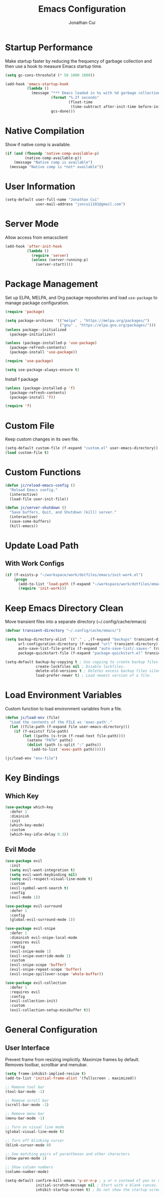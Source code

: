 #+TITLE: Emacs Configuration
#+AUTHOR: Jonathan Cui
#+PROPERTY: header-args:emacs-lisp :tangle init.el

* Startup Performance
Make startup faster by reducing the frequency of garbage collection and then use a hook to measure Emacs startup time.
#+begin_src emacs-lisp
  (setq gc-cons-threshold (* 50 1000 1000))

  (add-hook 'emacs-startup-hook
            (lambda ()
              (message "*** Emacs loaded in %s with %d garbage collections."
                       (format "%.2f seconds"
                               (float-time
                                (time-subtract after-init-time before-init-time)))
                       gcs-done)))
#+end_src

* Native Compilation
Show if native comp is available.
#+begin_src emacs-lisp
  (if (and (fboundp 'native-comp-available-p)
           (native-comp-available-p))
      (message "Native comp is available")
    (message "Native comp is *not* available"))
#+end_src

* User Information
#+begin_src emacs-lisp
  (setq-default user-full-name "Jonathan Cui"
                user-mail-address "joncui1101@gmail.com")
#+end_src

* Server Mode
Allow access from emacsclient
#+begin_src emacs-lisp
  (add-hook 'after-init-hook
            (lambda ()
              (require 'server)
              (unless (server-running-p)
                (server-start))))
#+end_src
* Package Management
Set up ELPA, MELPA, and Org package repositories and load =use-package= to manage package configuration.
#+begin_src emacs-lisp
  (require 'package)

  (setq package-archives '(("melpa" . "https://melpa.org/packages/")
                           ("gnu" . "https://elpa.gnu.org/packages/")))
  (unless package--initialized
    (package-initialize))

  (unless (package-installed-p 'use-package)
    (package-refresh-contents)
    (package-install 'use-package))

  (require 'use-package)

  (setq use-package-always-ensure t)
#+end_src

Install f package
#+begin_src emacs-lisp
  (unless (package-installed-p 'f)
    (package-refresh-contents)
    (package-install 'f))

  (require 'f)
#+end_src

* Custom File
Keep custom changes in its own file.
#+begin_src emacs-lisp
  (setq-default custom-file (f-expand "custom.el" user-emacs-directory))
  (load custom-file t)
#+end_src

* Custom Functions
#+begin_src emacs-lisp
  (defun jc/reload-emacs-config ()
    "Reload Emacs config."
    (interactive)
    (load-file user-init-file))

  (defun jc/server-shutdown ()
    "Save buffers, Quit, and Shutdown (kill) server."
    (interactive)
    (save-some-buffers)
    (kill-emacs))
#+end_src
* Update Load Path
** With Work Configs
#+begin_src emacs-lisp
  (if (f-exists-p "~/workspace/work/dotfiles/emacs/init-work.el")
      (progn
        (add-to-list 'load-path (f-expand "~/workspace/work/dotfiles/emacs"))
        (require 'init-work)))
#+end_src
* Keep Emacs Directory Clean
Move transient files into a separate directory (~/.config/cache/emacs)
#+begin_src emacs-lisp
  (defvar transient-directory "~/.config/cache/emacs/")

  (setq backup-directory-alist `(("." . ,(f-expand "backups" transient-directory)))
        url-configuration-directory (f-expand "url" transient-directory)
        auto-save-list-file-prefix (f-expand "auto-save-list/.saves-" transient-directory)
        package-quickstart-file (f-expand "package-quickstart.el" transient-directory))

  (setq-default backup-by-copying t ; Use copying to create backup files.
                create-lockfiles nil ; Disable lockfiles.
                delete-old-versions t ; Deletes excess backup files silently.
                load-prefer-newer t) ; Load newest version of a file.
#+end_src

* Load Environment Variables
Custom function to load environment variables from a file.
#+begin_src emacs-lisp
  (defun jc/load-env (file)
    "Load the contents of the FILE as 'exec-path'."
    (let ((file-path (f-expand file user-emacs-directory)))
      (if (f-exists? file-path)
          (let ((paths (s-trim (f-read-text file-path))))
            (setenv "PATH" paths)
            (dolist (path (s-split ":" paths))
              (add-to-list 'exec-path path))))))

  (jc/load-env "env-file")
#+end_src

* Key Bindings
** Which Key
#+begin_src emacs-lisp
  (use-package which-key
    :defer 1
    :diminish
    :init
    (which-key-mode)
    :custom
    (which-key-idle-delay 0.3))
#+end_src
** Evil Mode
#+begin_src emacs-lisp
  (use-package evil
    :init
    (setq evil-want-integration t)
    (setq evil-want-keybinding nil)
    (setq evil-respect-visual-line-mode t)
    :custom
    (evil-symbol-word-search t)
    :config
    (evil-mode 1))

  (use-package evil-surround
    :defer 1
    :config
    (global-evil-surround-mode 1))

  (use-package evil-snipe
    :defer 1
    :diminish evil-snipe-local-mode
    :requires evil
    :config
    (evil-snipe-mode 1)
    (evil-snipe-override-mode 1)
    :custom
    (evil-snipe-scope 'buffer)
    (evil-snipe-repeat-scope 'buffer)
    (evil-snipe-spillover-scope 'whole-buffer))

  (use-package evil-collection
    :defer 1
    :requires evil
    :config
    (evil-collection-init)
    :custom
    (evil-collection-setup-minibuffer t))
#+end_src
* General Configuration
** User Interface
Prevent frame from resizing implicitly. Maximize frames by default. Removes toolbar, scrollbar and menubar.
#+begin_src emacs-lisp
  (setq frame-inhibit-implied-resize t)
  (add-to-list 'initial-frame-alist '(fullscreen . maximized))

  ;; Remove tool bar
  (tool-bar-mode -1)

  ;; Remove scroll bar
  (scroll-bar-mode -1)

  ;; Remove menu bar
  (menu-bar-mode -1)

  ;; Turn on visual line mode
  (global-visual-line-mode t)

  ;; Turn off blinking cursor
  (blink-cursor-mode 0)

  ;; See matching pairs of parantheses and other characters
  (show-paren-mode 1)

  ;; Show column numbers
  (column-number-mode)

  (setq-default confirm-kill-emacs 'y-or-n-p ; y or n instead of yes or no when quitting.
                initial-scratch-message nil ; Start with a blank canvas.
                inhibit-startup-screen t) ; Do not show the startup screen.
#+end_src

** Theme
Set the theme using doom-themes. Currently using doom-vibrant.
#+begin_src emacs-lisp
  (use-package doom-themes
    :config
    (setq doom-themes-enable-bold t
          doom-themes-enable-italic t)
    (load-theme 'doom-vibrant t)
    (doom-themes-visual-bell-config))
#+end_src

** Mode Line
Setup the modeline using doom-modeline.
#+begin_src emacs-lisp
  (use-package doom-modeline
    :hook (after-init . doom-modeline-init)
    :custom-face
    (mode-line ((t (:height 120))))
    (mode-line-inactive ((t (:height 120))))
    :custom
    (doom-modeline-env-enable-python nil)
    (doom-modeline-lsp t)
    (doom-modeline-modal-icon nil)
    (doom-modeline-vcs-max-length 50))
#+end_src

Use delight to rename emacs-lisp-mode
#+begin_src emacs-lisp
  (use-package delight
    :delight
    (emacs-lisp-mode "elisp"))
#+end_src

** Fonts
Using Hasklug [[https://github.com/ryanoasis/nerd-fonts][Nerd Font]]
#+begin_src emacs-lisp
  (set-face-attribute 'default nil
                      :family "Hasklug Nerd Font"
                      :weight 'normal
                      :width 'normal
                      :height 130)
#+end_src

Enable Ligatures
#+begin_src emacs-lisp
  (use-package ligature
    :defer 1
    :load-path "lisp-local"
    :config
    (ligature-set-ligatures 't '("www"))
    (ligature-set-ligatures 'prog-mode '("www" "**" "***" "**/" "*>" "*/" "\\\\" "\\\\\\" "{-" "::"
                                         ":::" ":=" "!!" "!=" "!==" "-}" "----" "-->" "->" "->>"
                                         "-<" "-<<" "-~" "#{" "#[" "##" "###" "####" "#(" "#?" "#_"
                                         "#_(" ".-" ".=" ".." "..<" "..." "?=" "??" ";;" "/*" "/**"
                                         "/=" "/==" "/>" "//" "///" "&&" "||" "||=" "|=" "|>" "^=" "$>"
                                         "++" "+++" "+>" "=:=" "==" "===" "==>" "=>" "=>>" "<="
                                         "=<<" "=/=" ">-" ">=" ">=>" ">>" ">>-" ">>=" ">>>" "<*"
                                         "<*>" "<|" "<|>" "<$" "<$>" "<!--" "<-" "<--" "<->" "<+"
                                         "<+>" "<=" "<==" "<=>" "<=<" "<>" "<<" "<<-" "<<=" "<<<"
                                         "<~" "<~~" "</" "</>" "~@" "~-" "~>" "~~" "~~>" "%%"))
    (global-ligature-mode t))
#+end_src

* Editing Configuration
Default tab width to 2 spaces.
#+begin_src emacs-lisp
  (setq-default tab-width 2
                evil-shift-width tab-width)
#+end_src

Use spaces instead of tabs for indentation.
#+begin_src emacs-lisp
  (setq-default indent-tabs-mode nil)
#+end_src

Backspace erases a tab instead of 1 space at a time.
#+begin_src emacs-lisp
  (setq-default backward-delete-char-untabify-method 'hungry)
#+end_src

Single space to end a sentence.
#+begin_src emacs-lisp
  (setq-default sentence-end-double-space nil)
#+end_src
* Org Mode
** Org Configuration
Set up Org Mode with a baseline configuration.
#+begin_src  emacs-lisp
  (defun jc/org-mode-setup ()
    (org-indent-mode)
    ;; (variable-pitch-mode 1)
    (auto-fill-mode 0)
    (setq evil-auto-indent nil))

  (use-package org
    :defer t
    :hook (org-mode . jc/org-mode-setup)
    :bind (:map org-mode-map
                ("C-<tab>" . org-indent-block))
    :init
    (setq org-directory "~/workspace/personal/notes"
          org-default-notes-file (f-expand "Inbox")))
#+end_src

** Evil Bindings for Org Mode
#+begin_src emacs-lisp
  (use-package evil-org
    :after org
    :hook ((org-mode . evil-org-mode)
           (org-agenda-mode . evil-org-mode)
           (evil-org-mode . (lambda () (evil-org-set-key-theme '(navigation todo insert textobjects additional)))))
    :config
    (require 'evil-org-agenda)
    (evil-org-agenda-set-keys))
#+end_src

** Org Babel
Automatically tangle this config
#+begin_src emacs-lisp
  (defvar jc/init-org-file (s-concat (f-expand "~/workspace/personal/dotfiles/emacs") "init.org"))

  (defun jc/tangle-on-save ()
    (when (equal (buffer-file-name)
                 (expand-file-name jc/init-org-file))
      (let ((org-confirm-babel-evaluate nil))
        (org-babel-tangle)
        (message "init.el tangled from init.org"))))

  (add-hook 'after-save-hook 'jc/tangle-on-save)
#+end_src
* Completion System
** Ivy
Currently using Ivy for completions.
#+begin_src emacs-lisp
  (use-package ivy
    :defer 1
    :bind (:map ivy-minibuffer-map
                ("C-l" . ivy-alt-done)
                ("C-j" . ivy-next-line)
                ("C-k" . ivy-previous-line)
                :map ivy-switch-buffer-map
                ("C-d" . ivy-switch-buffer-kill)
                ("C-k" . ivy-previous-line)
                :map ivy-reverse-i-search-map
                ("C-k" . ivy-previous-line)
                ("C-d" . ivy-reverse-i-search-kill))
    :init
    (ivy-mode +1)
    :custom
    (enable-recursive-minibuffers t)
    (ivy-count-format "(%d/%d) ")
    (ivy-re-builders-alist '((t . ivy--regex-ignore-order)))
    (ivy-use-virtual-buffers t)
    (ivy-wrap t))

  (use-package counsel
    :requires ivy
    :init
    (counsel-mode +1)
    :bind (("C-x b" . counsel-ibuffer)
           ("M-c" . quick-calc)
           :map minibuffer-local-map
           ("C-r" . 'counsel-minibuffer-history))
    :custom
    (ivy-initial-inputs-alist nil))
#+end_src

** Ivy Extensions
Extensions to improve ivy. ivy-rich provides a more friendly interface. ivy-posframe provides functionality to use a posframe.
#+begin_src emacs-lisp
  (use-package ivy-rich
    :requires ivy
    :config
    (plist-put ivy-rich-display-transformers-list
               'counsel-M-x
               '(:columns
                 ((counsel-M-x-transformer (:width 50))
                  (ivy-rich-counsel-function-docstring (:face font-lock-doc-face)))))
    (plist-put ivy-rich-display-transformers-list
               'ivy-switch-buffer
               '(:columns
                 ((ivy-switch-buffer-transformer (:width 50))
                  (ivy-rich-switch-buffer-indicators (:width 4 :face error :align right))
                  (ivy-rich-switch-buffer-major-mode (:width 12 :face warning))
                  (ivy-rich-switch-buffer-project (:width 0.18 :face success))
                  (ivy-rich-switch-buffer-path (:width (lambda (x) (ivy-rich-switch-buffer-shorten-path x (ivy-rich-minibuffer-width 0.3))))))))
    (ivy-rich-mode +1)
    (setcdr (assq t ivy-format-functions-alist) #'ivy-format-function-line))

  (use-package ivy-posframe
    :init
    (setq ivy-posframe-display-functions-alist
          '((counsel-projectile-switch-project . ivy-posframe-display-at-frame-center)
            (counsel-projectile-find-file . ivy-posframe-display-at-frame-center)
            (counsel-M-x . ivy-posframe-display-at-frame-center)
            (counsel-projectile . ivy-posframe-display-at-frame-center)
            (counsel-projectile-switch-to-buffer . ivy-posframe-display-at-frame-center))
          ivy-posframe-min-width 115
          ivy-posframe-parameters '((left-fringe . 4)
                                    (right-fringe . 4)))
    (ivy-posframe-mode 1))
#+end_src
** LSP Integration
Integrate Ivy with LSP.
#+begin_src emacs-lisp
  (use-package lsp-ivy
    :requires (lsp-mode ivy))
#+end_src
** Company
#+begin_src emacs-lisp
  (use-package company
    :defer 1
    :config (global-company-mode 1)
    :custom
    (company-idle-delay 0)
    (company-minimum-prefix-length 1))
#+end_src
** Preserve Minibuffer History
#+begin_src emacs-lisp
  (use-package savehist
    :ensure nil
    :custom
    (savehist-file "~/.config/cache/emacs/savehist")
    (history-length 1000)
    (history-delete-duplicates t)
    (savehist-save-minibuffer-history t)
    :hook (after-init . savehist-mode))
#+end_src
* Development
** Productivity
*** Snippets
#+begin_src emacs-lisp
  (use-package yasnippet
    :hook ((prog-mode text-mode org-mode) . yas-minor-mode)
    :bind (:map yas-minor-mode-map
                ("C-l" . yas-expand))
    :config
    (yas-reload-all))

  (unless (package-installed-p 'yasnippet-snippets)
    (package-refresh-contents)
    (package-install 'yasnippet-snippets))
#+end_src
*** Line Numbers
Display line numbers for certain modes. Set line numbers to be relative.
#+begin_src emacs-lisp
  (defun jc/line-numbers ()
    (display-line-numbers-mode 1)
    (setq display-line-numbers 'relative))

  (use-package display-line-numbers
    :hook (((prog-mode text-mode) . jc/line-numbers)))
#+end_src
*** Parenthesis
#+begin_src emacs-lisp
  (use-package smartparens
    :diminish
    :config
    (require 'smartparens-config)
    :hook ((org-mode prog-mode) . smartparens-mode))
#+end_src
*** Highlight Lines
#+begin_src emacs-lisp
  (use-package hl-line
    :ensure nil
    :hook ((prog-mode text-mode dired-mode) . hl-line-mode))
#+end_src
*** Highlight Indent Guides
#+begin_src emacs-lisp
  (use-package highlight-indent-guides
    :custom
    (highlight-indent-guides-method 'bitmap)
    :hook (((prog-mode) . highlight-indent-guides-mode)))
#+end_src
*** ASDF
Sets the "ASDF_DATA_DIR" environment variable if we are using asdf.
#+begin_src emacs-lisp
  (if (executable-find "asdf")
      (setenv "ASDF_DATA_DIR" (f-expand "~/.config/asdf")))
#+end_src
*** Syntax Checking
#+begin_src emacs-lisp
  (use-package flycheck
    :defer t
    :preface
    :hook ((ledger-mode emacs-lisp-mode lsp-mode) . flycheck-mode)
    :custom
    (flycheck-flake8-maximum-line-length 120)
    (flycheck-flake8-maximum-complexity 40))

  (use-package flycheck-ledger
    :requires flycheck)
#+end_src
*** Syntax Highlighting
#+begin_src emacs-lisp
  (use-package tree-sitter
    :hook (((go-mode python-mode ruby-mode) . tree-sitter-mode)
           (tree-sitter-after-on . tree-sitter-hl-mode)))

  (use-package tree-sitter-langs
    :after tree-sitter)
#+end_src
** Version Control
*** Magit
#+begin_src emacs-lisp
  (use-package magit
    :defer 1
    :config
    (setq magit-branch-read-upstream-first 'fallback)
    (if (boundp 'jc/magit-repository-directories)
        (setq magit-repository-directories jc/magit-repository-directories)
      (setq magit-repository-directories '(("~/workspace" . 2)))))
#+end_src

*** Git Gutter
#+begin_src emacs-lisp
  (use-package git-gutter
    :defer 1
    :diminish
    :config (global-git-gutter-mode +1)
    :custom
    (git-gutter:update-interval 2))
#+end_src

** Project Management
#+begin_src emacs-lisp
  (use-package projectile
    :defer 1
    :diminish
    :init
    (projectile-mode 1)
    :bind (:map projectile-mode-map
                ("C-c p" . projectile-command-map))
    :config
    (add-to-list 'projectile-globally-ignored-directories "vendor")
    (add-to-list 'projectile-globally-ignored-directories ".github")
    :custom
    (projectile-enable-caching t)
    (projectile-require-project-root t)
    (projectile-indexing-method 'native)
    (projectile-project-root-functions '(projectile-root-local projectile-root-bottom-up projectile-root-top-down-recurring))
    (projectile-completion-system 'ivy)
    (projectile-known-projects-file (f-expand "projectile-bookmarks.eld" transient-directory))
    (projectile-cache-file (f-expand "projectile.cache" transient-directory))
    :config
    (if (boundp 'jc/projectile-project-search-path)
        (setq projectile-project-search-path projectile-project-search-path)
      (setq projectile-project-search-path '("~/workspace/personal"))))
#+end_src

Integrate Ivy with Projectile.
#+begin_src emacs-lisp
  (defun jc/search-specific-glob (glob)
    "Search in the project files given the GLOB (specific file type)."
    (interactive "sGlob?: ")
    (counsel-projectile-rg (s-concat "--glob " glob)))

  (use-package counsel-projectile
    :requires (counsel projectile)
    :init
    (counsel-projectile-mode 1)
    :bind (("C-c p s f" . jc/search-specific-glob))
    :custom
    (counsel-projectile-find-file-matcher 'ivy--re-filter))
#+end_src
** Languages
*** Language Server
#+begin_src emacs-lisp
  (use-package lsp-mode
    :hook (((go-mode yaml-mode dockerfile-mode sh-mode python-mode ruby-mode) . lsp-deferred)
           (lsp-mode . lsp-enable-which-key-integration))
    :custom
    (lsp-diagnostics-provider :none)
    (lsp-enable-file-watchers nil)
    (lsp-headerline-breadcrumb-enable t)
    (lsp-headerline-breadcrumb-enable-diagnostics nil)
    (lsp-keymap-prefix "C-l")
    (lsp-lens-enable nil)
    (lsp-modeline-diagnostics-enable nil)
    (lsp-session-file (f-expand "lsp-session-v1" transient-directory))
    :commands (lsp lsp-deferred))

  (use-package lsp-ui
    :commands lsp-ui-mode
    :config
    (setq lsp-ui-sideline-show-code-actions t
          lsp-ui-sideline-show-diagnostics t))
#+end_src
*** Golang
#+begin_src emacs-lisp
  (defun jc/lsp-go-install-save-hooks ()
    (add-hook 'before-save-hook #'lsp-format-buffer t t)
    (add-hook 'before-save-hook #'lsp-organize-imports t t))
  (use-package go-mode
    :mode "\\.go\\'"
    :hook
    (go-mode . jc/lsp-go-install-save-hooks)
    :custom
    (gofmt-command "goimports"))
#+end_src
*** Python
Currently using pyenv to set python version.
#+begin_src emacs-lisp
  (defun jc/projectile-pyenv-mode-set ()
    "Set pyenv version matching project name."
    (let ((pyenv-version-path (f-expand ".python-version" (projectile-project-root))))
      (if (f-exists? pyenv-version-path)
          (progn
            (pyenv-mode-set (car (s-lines (s-trim (f-read-text pyenv-version-path)))))
            (setq flycheck-python-flake8-executable (s-concat (pyenv-mode-full-path (pyenv-mode-version)) "/bin/python3")))
        (pyenv-mode-unset))))

  (use-package python-mode
    :delight '(:eval (format " py[%s]" (pyenv-mode-version)))
    :hook (python-mode . (lambda () (modify-syntax-entry ?_ "w" python-mode-syntax-table))))

  (use-package pyenv-mode
    :custom
    (pyenv-mode-mode-line-format nil)
    :hook
    (python-mode . pyenv-mode)
    (projectile-after-switch-project . jc/projectile-pyenv-mode-set))
#+end_src
*** Ruby
#+begin_src emacs-lisp
  (use-package ruby-mode
    :hook (ruby-mode . (lambda () (modify-syntax-entry ?_ "w" ruby-mode-syntax-table))))
#+end_src
*** Javascript
#+begin_src emacs-lisp
  (use-package js2-mode
    :mode "\\.js\\'")
#+end_src
*** Emacs Lisp
#+begin_src emacs-lisp
  (use-package emacs-lisp
    :ensure nil
    :hook (emacs-lisp-mode . electric-indent-mode))
#+end_src
*** Shell
#+begin_src emacs-lisp
  (use-package sh-script
    :mode (("\\.sh\\'" . sh-mode)
           ("\\^.z.*\\'" . sh-mode)
           ("\\^zsh.*\\'" . sh-mode)
           ("\\zprofile\\'" . sh-mode)))
#+end_src
*** Markdown
#+begin_src emacs-lisp
  (use-package markdown-mode
    :mode (("\\.md\\'" . gfm-mode))
    :custom
    (markdown-command "pandoc"))
#+end_src
*** YAML
#+begin_src emacs-lisp
  (use-package yaml-mode
    :mode "\\.ya?ml\\'"
    :bind (:map yaml-mode-map
                ("\C-m" . newline-and-indent)))
#+end_src
*** Docker
#+begin_src emacs-lisp
  (use-package dockerfile-mode
    :mode "Dockerfile\\(?:\\.?.*\\)?\\'")
#+end_src
*** Protobuf
#+begin_src emacs-lisp
  (use-package protobuf-mode
    :preface
    (defconst protobuf-style-work
      '((c-basic-offset . 4)
        (indent-tabs-mode . nil)))
    :hook (protobuf-mode . (lambda () (c-add-style "work protobuf style" protobuf-style-work t)))
    :mode "\\.proto\\'")
#+end_src
* File Browsing
** Treemacs
#+begin_src emacs-lisp
  (use-package treemacs
    :defer t
    :custom
    (treemacs-persist-file (f-expand "treemacs-persist" transient-directory))
    :bind (:map global-map
                ("C-x t t" . treemacs)))

  (use-package treemacs-evil
    :after (treemacs evil))

  (use-package treemacs-projectile
    :after (treemacs projectile))

  (use-package treemacs-icons-dired
    :after (treemacs dired)
    :config (treemacs-icons-dired-mode))

  (use-package treemacs-magit
    :after (treemacs magit))
#+end_src
** Dired
#+begin_src emacs-lisp
  (setq-default dired-use-ls-dired nil)

  (use-package all-the-icons-dired
    :hook (dired-mode . all-the-icons-dired-mode))

  (use-package dired
    :ensure nil
    :commands (dired dired-jump)
    :hook (dired-load . dired-collapse-mode)
    :bind (("C-x C-j" . dired-jump)
           :map dired-mode-map
           ([remap dired-find-file] . dired-single-buffer)
           ([remap dired-mouse-find-file-other-window] . dired-single-buffer-mouse)
           ([remap dired-up-directory] . dired-single-up-directory)))

  (use-package dired-single)

  (use-package dired-collapse)
#+end_src

** Open Links
Functions and settings to open certain links with applications.
#+begin_src emacs-lisp
  (defun jc/browse-url-firefox (url &optional _new-window)
    "Open URL in firefox."
    (interactive (browse-url-interactive-arg "URL: "))
    (pcase system-type
      ('darwin (start-process (s-concat "open " url) nil "open" "-a" "firefox" url))
      ('windows-nt (message "Windows not available"))
      ('gnu/linux (start-process (s-concat "firefox " url) nil "firefox" url))))

  (defun jc/browse-url-vlc (url &optional _new-window)
    "Open URL in vlc."
    (interactive (browse-url-interactive-arg "URL: "))
    (pcase system-type
      ('darwin (start-process (s-concat "open " url) nil "open" "-a" "vlc" url "--args" "--video-on-top"))
      ('windows-nt (message "Windows not available"))
      ('gnu/linux (start-process (s-concat "vlc " url) nil "vlc" url "--video-on-top"))))

  (setq-default browse-url-handlers '(("www.youtube.com" . jc/browse-url-vlc)
                                      ("." . jc/browse-url-firefox)))
#+end_src
* Applications
** Finance
#+begin_src emacs-lisp
  (defun jc/ledger-save-buffer ()
    "Automatically clean the ledger buffer at each save."
    (interactive)
    (ledger-mode-clean-buffer)
    (save-buffer))

  (defun jc/ledger-evil-write ()
    "Automatically clean the ledger buffer at each save."
    (interactive)
    (ledger-mode-clean-buffer)
    (evil-write nil nil))

  (use-package ledger-mode
    :mode "\\.journal\\'"
    :bind ((:map ledger-mode-map
                 ("C-x C-s" . jc/ledger-save-buffer))
           ([remap evil-write] . jc/ledger-evil-write))
    :custom
    (ledger-binary-path "hledger")
    (ledger-mode-should-check-version nil)
    (ledger-init-file-name "")
    (ledger-default-date-format "%m/%d")
    (ledger-post-amount-alignment-at :decimal)
    (ledger-highlight-xact-under-point nil))

  (use-package evil-ledger
    :requires (evil ledger-mode)
    :hook (ledger-mode . evil-ledger-mode)
    :custom
    (evil-ledger-sort-key "S"))

  (use-package company-ledger
    :requires company
    :init
    (add-to-list 'company-backends 'company-ledger))
#+end_src
** RSS
#+begin_src emacs-lisp
  (use-package elfeed
    :preface
    (defun jc/elfeed-load-db-and-open ()
      "Wrapper to load the elfeed db from disk before opening"
      (interactive)
      (elfeed)
      (elfeed-db-load)
      (elfeed-search-update--force)
      (elfeed-update))
    (defun jc/elfeed-save-db-and-bury ()
      "Wrapper to save the elfeed db to disk before burying buffer"
      (interactive)
      (elfeed-db-save)
      (kill-buffer (current-buffer)))
    (defun jc/elfeed-evil-collection-remap (_mode _mode-keymaps &rest _rest)
      (evil-collection-define-key 'normal 'elfeed-search-mode-map
        (kbd "RET") 'elfeed-search-browse-url
        (kbd "S-<return>") 'elfeed-search-show-entry
        "q" 'jc/elfeed-save-db-and-bury
        "Q" 'jc/elfeed-save-db-and-bury))
    :hook (evil-collection-setup . jc/elfeed-evil-collection-remap)
    :bind (("C-x w" . jc/elfeed-load-db-and-open))
    :custom
    (elfeed-db-directory "~/.config/cache/emacs/elfeed")
    (elfeed-feeds
     '(("https://techcrunch.com/rss" tech)
       ("https://lifehacker.com/rss" tech)
       ("https://gizmodo.com/rss" tech)
       ("http://rss.desiringgod.org/" christian)
       ("http://amiquiettimes.wordpress.com/feed/" christian)
       ("http://feeds.feedburner.com/HighScalability" dev)
       ("http://feeds.dzone.com/java" dev java)
       ("http://feeds.dzone.com/performance" dev)
       ("https://medium.com/feed/paypal-engineering" dev)
       ("https://martinfowler.com/feed.atom" dev)
       ("https://www.8bitmen.com/feed/" dev)
       ("https://netflixtechblog.com/feed" dev)
       ("http://www.daemonology.net/hn-daily/index.rss" dev)
       ("https://blog.codinghorror.com/rss/" dev)
       ("http://www.allthingsdistributed.com/atom.xml" dev)
       ("https://dave.cheney.net/feed/atom" dev go)
       ("https://eng.uber.com/feed/" dev)
       ("https://codeascraft.com/atom" dev)
       ("https://instagram-engineering.com/feed" dev)
       ("https://planet.emacslife.com/atom.xml" emacs)
       ("https://github.blog/feed" dev)
       ("https://blog.golang.org/feeds/posts/default" dev go)
       ("https://developer.squareup.com/blog/rss.xml" dev)
       ("https://stripe.com/blog/feed.rss" dev)
       ("https://smittenkitchen.com/atom" cooking)
       ("https://www.youtube.com/feeds/videos.xml?channel_id=UCAiiOTio8Yu69c3XnR7nQBQ" emacs vid) ;; system crafters
       ("https://www.youtube.com/feeds/videos.xml?channel_id=UC6x7GwJxuoABSosgVXDYtTw" maker vid) ;; i like to make stuff
       ("https://www.youtube.com/feeds/videos.xml?channel_id=UCKwM-7sO1_Tw9EmYhKfpBBw" maker vid) ;; perkins builder brothers
       ("https://www.youtube.com/feeds/videos.xml?channel_id=UCex87CEaoqw365i63aKxepQ" life vid) ;; ice1cube
       ("https://www.youtube.com/feeds/videos.xml?channel_id=UCUT8RoNBTJvwW1iErP6-b-A" amongus vid) ;; disguised toast
       ("https://www.youtube.com/feeds/videos.xml?channel_id=UCBh2UCIk9In7uf87GJU6qgg" civ vid) ;; the game mechanic
       ("https://www.youtube.com/feeds/videos.xml?channel_id=UCqqJQ_cXSat0KIAVfIfKkVA" cooking vid) ;; kenji
       ("https://vimeo.com/andrewrk/videos/rss" dev vid)
       ("https://www.gobeyond.dev/rss" dev go)
       ("https://cprss.s3.amazonaws.com/golangweekly.com.xml" dev go)
       ("https://sec.report/CIK/0001811210.rss" spac) ;; cciv
       ("https://sec.report/CIK/0001807846.rss" spac) ;; fuse
       ("https://sec.report/CIK/0001809987.rss" spac) ;; gsah
       ("https://sec.report/CIK/0001794717.rss" spac) ;; scvx
       ("https://sec.report/CIK/0001816090.rss" spac) ;; ftoc
       ("https://sec.report/CIK/0001820630.rss" spac) ;; actc
       ("https://sec.report/CIK/0001815086.rss" spac) ;; btwn
       ("https://sec.report/CIK/0001829426.rss" spac) ;; fpac
       ("https://sec.report/CIK/0001818873.rss" spac) ;; ipof
       ("https://sec.report/CIK/0001823575.rss" spac) ;; lnfa
       ("https://sec.report/CIK/0001811882.rss" spac) ;; psth
       ("https://world.hey.com/joaoqalves/feed.atom" dev)
       ))
    (elfeed-search-filter "+unread ")
    (elfeed-search-title-max-width 100))
#+end_src
** Terminal
#+begin_src emacs-lisp
  (use-package vterm
    :commands vterm
    :custom
    (vterm-max-scrollback 10000)
    (vterm-shell "/usr/bin/zsh"))
#+end_src


